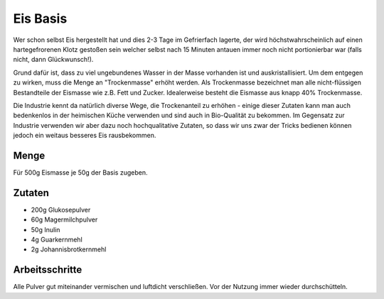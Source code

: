 Eis Basis
=========

Wer schon selbst Eis hergestellt hat und dies 2-3 Tage im Gefrierfach lagerte, der wird höchstwahrscheinlich auf
einen hartegefrorenen Klotz gestoßen sein welcher selbst nach 15 Minuten antauen immer noch nicht portionierbar war
(falls nicht, dann Glückwunsch!).

Grund dafür ist, dass zu viel ungebundenes Wasser in der Masse vorhanden ist und auskristallisiert. Um dem entgegen
zu wirken, muss die Menge an "Trockenmasse" erhöht werden. Als Trockenmasse bezeichnet man alle nicht-flüssigen
Bestandteile der Eismasse wie z.B. Fett und Zucker. Idealerweise besteht die Eismasse aus knapp 40% Trockenmasse.

Die Industrie kennt da natürlich diverse Wege, die Trockenanteil zu erhöhen - einige dieser Zutaten kann man auch
bedenkenlos in der heimischen Küche verwenden und sind auch in Bio-Qualität zu bekommen. Im Gegensatz zur Industrie
verwenden wir aber dazu noch hochqualitative Zutaten, so dass wir uns zwar der Tricks bedienen können jedoch ein
weitaus besseres Eis rausbekommen.

Menge
-----

Für 500g Eismasse je 50g der Basis zugeben.

Zutaten
-------

* 200g Glukosepulver
* 60g Magermilchpulver
* 50g Inulin
* 4g Guarkernmehl
* 2g Johannisbrotkernmehl

Arbeitsschritte
---------------

Alle Pulver gut miteinander vermischen und luftdicht verschließen. Vor der Nutzung immer wieder durchschütteln.